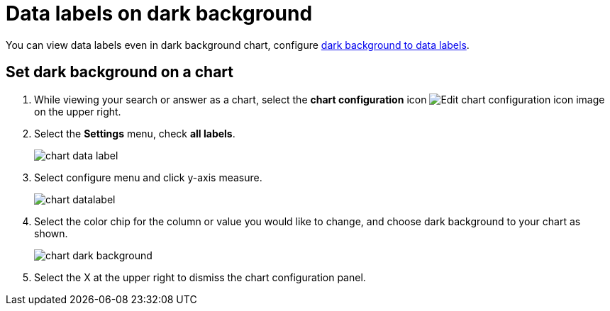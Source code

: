 = Data labels on dark background
:last_updated: 02/10/2023
:experimental:
:page-layout: default-cloud
:page-aliases: /end-user/search/data-labels-on-darkbackground.adoc
:linkattrs:
:description: You can view data labels even in dark background charts.

You can view data labels even in dark background chart, configure <<dark-background-to-data-labels, dark background to data labels>>.

[#dark-background-to-data-labels]
== Set dark background on a chart

. While viewing your search or answer as a chart, select the *chart configuration* icon image:icon-gear-10px.png[Edit chart configuration icon image] on the upper right.
. Select the *Settings* menu, check *all labels*.
+
image::chart-data-label.png[]

. Select configure menu and click y-axis measure.
+
image::chart-datalabel.png[]

. Select the color chip for the column or value you would like to change, and choose dark background to your chart as shown.
+
image::chart-dark-background.gif[]

. Select the X at the upper right to dismiss the chart configuration panel.